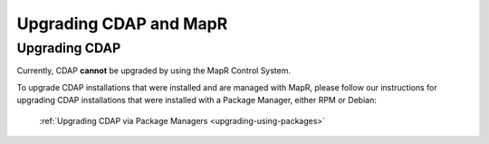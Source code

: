 .. meta::
    :author: Cask Data, Inc.
    :copyright: Copyright © 2016 Cask Data, Inc.

.. _admin-upgrading-mapr:

=======================
Upgrading CDAP and MapR
=======================


Upgrading CDAP
==============
Currently, CDAP **cannot** be upgraded by using the MapR Control System. 

To upgrade CDAP installations that were installed and are managed with MapR, please
follow our instructions for upgrading CDAP installations that were installed with a
Package Manager, either RPM or Debian:

  :ref:`Upgrading CDAP via Package Managers <upgrading-using-packages>`
